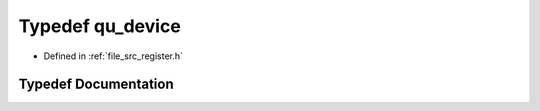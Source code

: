 .. _exhale_typedef_register_8h_1a745f79467eba54fad197b98a60bde838:

Typedef qu_device
=================

- Defined in :ref:`file_src_register.h`


Typedef Documentation
---------------------


.. doxygentypedef:: qu_device
   :project: Netlink Asymmetric Communication Module
